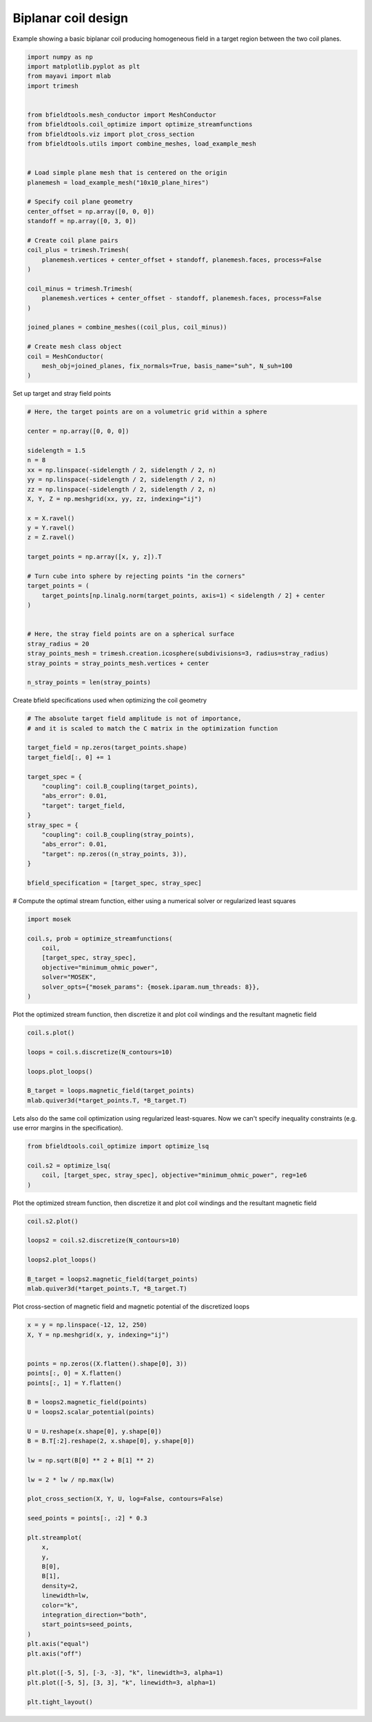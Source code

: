 .. only:: html

    .. note::
        :class: sphx-glr-download-link-note

        Click :ref:`here <sphx_glr_download_auto_examples_coil_design_biplanar_coil_design.py>`     to download the full example code
    .. rst-class:: sphx-glr-example-title

    .. _sphx_glr_auto_examples_coil_design_biplanar_coil_design.py:


Biplanar coil design
====================

Example showing a basic biplanar coil producing homogeneous field in a target
region between the two coil planes.


.. code-block:: default


    import numpy as np
    import matplotlib.pyplot as plt
    from mayavi import mlab
    import trimesh


    from bfieldtools.mesh_conductor import MeshConductor
    from bfieldtools.coil_optimize import optimize_streamfunctions
    from bfieldtools.viz import plot_cross_section
    from bfieldtools.utils import combine_meshes, load_example_mesh


    # Load simple plane mesh that is centered on the origin
    planemesh = load_example_mesh("10x10_plane_hires")

    # Specify coil plane geometry
    center_offset = np.array([0, 0, 0])
    standoff = np.array([0, 3, 0])

    # Create coil plane pairs
    coil_plus = trimesh.Trimesh(
        planemesh.vertices + center_offset + standoff, planemesh.faces, process=False
    )

    coil_minus = trimesh.Trimesh(
        planemesh.vertices + center_offset - standoff, planemesh.faces, process=False
    )

    joined_planes = combine_meshes((coil_plus, coil_minus))

    # Create mesh class object
    coil = MeshConductor(
        mesh_obj=joined_planes, fix_normals=True, basis_name="suh", N_suh=100
    )





.. rst-class:: sphx-glr-script-out

 Out:

 .. code-block:: none

    Calculating surface harmonics expansion...
    Computing the laplacian matrix...
    Computing the mass matrix...




Set up target and stray field points


.. code-block:: default


    # Here, the target points are on a volumetric grid within a sphere

    center = np.array([0, 0, 0])

    sidelength = 1.5
    n = 8
    xx = np.linspace(-sidelength / 2, sidelength / 2, n)
    yy = np.linspace(-sidelength / 2, sidelength / 2, n)
    zz = np.linspace(-sidelength / 2, sidelength / 2, n)
    X, Y, Z = np.meshgrid(xx, yy, zz, indexing="ij")

    x = X.ravel()
    y = Y.ravel()
    z = Z.ravel()

    target_points = np.array([x, y, z]).T

    # Turn cube into sphere by rejecting points "in the corners"
    target_points = (
        target_points[np.linalg.norm(target_points, axis=1) < sidelength / 2] + center
    )


    # Here, the stray field points are on a spherical surface
    stray_radius = 20
    stray_points_mesh = trimesh.creation.icosphere(subdivisions=3, radius=stray_radius)
    stray_points = stray_points_mesh.vertices + center

    n_stray_points = len(stray_points)









Create bfield specifications used when optimizing the coil geometry


.. code-block:: default


    # The absolute target field amplitude is not of importance,
    # and it is scaled to match the C matrix in the optimization function

    target_field = np.zeros(target_points.shape)
    target_field[:, 0] += 1

    target_spec = {
        "coupling": coil.B_coupling(target_points),
        "abs_error": 0.01,
        "target": target_field,
    }
    stray_spec = {
        "coupling": coil.B_coupling(stray_points),
        "abs_error": 0.01,
        "target": np.zeros((n_stray_points, 3)),
    }

    bfield_specification = [target_spec, stray_spec]





.. rst-class:: sphx-glr-script-out

 Out:

 .. code-block:: none

    Computing magnetic field coupling matrix, 3184 vertices by 160 target points... took 0.25 seconds.
    Computing magnetic field coupling matrix, 3184 vertices by 642 target points... took 0.58 seconds.




# Compute the optimal stream function, either using a numerical solver or regularized least squares


.. code-block:: default


    import mosek

    coil.s, prob = optimize_streamfunctions(
        coil,
        [target_spec, stray_spec],
        objective="minimum_ohmic_power",
        solver="MOSEK",
        solver_opts={"mosek_params": {mosek.iparam.num_threads: 8}},
    )






.. rst-class:: sphx-glr-script-out

 Out:

 .. code-block:: none

    Computing the resistance matrix...
    Pre-existing problem not passed, creating...
    Passing parameters to problem...
    Passing problem to solver...
    /home/rzetter/miniconda3/lib/python3.7/site-packages/cvxpy-1.1.0a3-py3.7-linux-x86_64.egg/cvxpy/reductions/solvers/solving_chain.py:170: UserWarning: You are solving a parameterized problem that is not DPP. Because the problem is not DPP, subsequent solves will not be faster than the first one.
      "You are solving a parameterized problem that is not DPP. "


    Problem
      Name                   :                 
      Objective sense        : min             
      Type                   : CONIC (conic optimization problem)
      Constraints            : 4914            
      Cones                  : 1               
      Scalar variables       : 203             
      Matrix variables       : 0               
      Integer variables      : 0               

    Optimizer started.
    Problem
      Name                   :                 
      Objective sense        : min             
      Type                   : CONIC (conic optimization problem)
      Constraints            : 4914            
      Cones                  : 1               
      Scalar variables       : 203             
      Matrix variables       : 0               
      Integer variables      : 0               

    Optimizer  - threads                : 8               
    Optimizer  - solved problem         : the dual        
    Optimizer  - Constraints            : 101
    Optimizer  - Cones                  : 1
    Optimizer  - Scalar variables       : 2728              conic                  : 102             
    Optimizer  - Semi-definite variables: 0                 scalarized             : 0               
    Factor     - setup time             : 0.01              dense det. time        : 0.00            
    Factor     - ML order time          : 0.00              GP order time          : 0.00            
    Factor     - nonzeros before factor : 5151              after factor           : 5151            
    Factor     - dense dim.             : 0                 flops                  : 2.34e+07        
    ITE PFEAS    DFEAS    GFEAS    PRSTATUS   POBJ              DOBJ              MU       TIME  
    0   6.6e+02  1.0e+00  2.0e+00  0.00e+00   0.000000000e+00   -1.000000000e+00  1.0e+00  0.13  
    1   4.0e+02  6.1e-01  1.5e+00  -9.89e-01  1.594051669e-01   -2.054592340e-01  6.1e-01  0.13  
    2   6.0e+01  9.2e-02  5.5e-01  -9.67e-01  2.545804429e+00   9.864151111e+00   9.2e-02  0.14  
    3   1.5e+01  2.2e-02  2.0e-01  -7.26e-01  1.678188103e+01   3.598095730e+01   2.2e-02  0.15  
    4   2.0e+00  3.1e-03  2.4e-02  -1.84e-01  5.170525510e+01   6.677330815e+01   3.1e-03  0.15  
    5   3.6e-01  5.5e-04  1.6e-03  7.63e-01   3.460103709e+01   3.671261595e+01   5.5e-04  0.16  
    6   5.8e-02  8.9e-05  8.8e-05  1.06e+00   1.026293652e+01   1.049940545e+01   8.9e-05  0.17  
    7   2.2e-03  3.4e-06  6.3e-07  1.02e+00   8.659704859e+00   8.667911117e+00   3.4e-06  0.18  
    8   2.9e-04  4.4e-07  3.3e-08  1.00e+00   8.239879259e+00   8.241163522e+00   4.4e-07  0.18  
    9   3.7e-06  5.6e-09  4.3e-11  1.00e+00   8.184650464e+00   8.184664432e+00   5.6e-09  0.20  
    10  1.5e-07  2.4e-10  4.0e-13  1.00e+00   8.184050033e+00   8.184050730e+00   2.4e-10  0.21  
    11  3.1e-08  4.8e-11  3.5e-14  1.00e+00   8.184039085e+00   8.184039228e+00   4.8e-11  0.21  
    12  5.2e-09  8.0e-12  1.9e-15  1.00e+00   8.184038112e+00   8.184038136e+00   8.0e-12  0.22  
    Optimizer terminated. Time: 0.22    


    Interior-point solution summary
      Problem status  : PRIMAL_AND_DUAL_FEASIBLE
      Solution status : OPTIMAL
      Primal.  obj: 8.1840381122e+00    nrm: 2e+01    Viol.  con: 5e-10    var: 0e+00    cones: 0e+00  
      Dual.    obj: 8.1840381364e+00    nrm: 4e+01    Viol.  con: 3e-05    var: 9e-12    cones: 0e+00  




Plot the optimized stream function, then discretize it and plot coil windings and the resultant magnetic field


.. code-block:: default


    coil.s.plot()

    loops = coil.s.discretize(N_contours=10)

    loops.plot_loops()

    B_target = loops.magnetic_field(target_points)
    mlab.quiver3d(*target_points.T, *B_target.T)





.. rst-class:: sphx-glr-horizontal


    *

      .. image:: /auto_examples/coil_design/images/sphx_glr_biplanar_coil_design_001.png
            :class: sphx-glr-multi-img

    *

      .. image:: /auto_examples/coil_design/images/sphx_glr_biplanar_coil_design_002.png
            :class: sphx-glr-multi-img


.. rst-class:: sphx-glr-script-out

 Out:

 .. code-block:: none


    <mayavi.modules.vectors.Vectors object at 0x7f969d373bf0>



Lets also do the same coil optimization using regularized least-squares.
Now we can't specify inequality constraints (e.g. use error margins in the specification).


.. code-block:: default



    from bfieldtools.coil_optimize import optimize_lsq

    coil.s2 = optimize_lsq(
        coil, [target_spec, stray_spec], objective="minimum_ohmic_power", reg=1e6
    )






.. rst-class:: sphx-glr-script-out

 Out:

 .. code-block:: none

    Error tolerances in specification will be ignored when using lsq




Plot the optimized stream function, then discretize it and plot coil windings and the resultant magnetic field


.. code-block:: default


    coil.s2.plot()

    loops2 = coil.s2.discretize(N_contours=10)

    loops2.plot_loops()

    B_target = loops2.magnetic_field(target_points)
    mlab.quiver3d(*target_points.T, *B_target.T)





.. rst-class:: sphx-glr-horizontal


    *

      .. image:: /auto_examples/coil_design/images/sphx_glr_biplanar_coil_design_003.png
            :class: sphx-glr-multi-img

    *

      .. image:: /auto_examples/coil_design/images/sphx_glr_biplanar_coil_design_004.png
            :class: sphx-glr-multi-img


.. rst-class:: sphx-glr-script-out

 Out:

 .. code-block:: none


    <mayavi.modules.vectors.Vectors object at 0x7f969e7e3a70>



Plot cross-section of magnetic field and magnetic potential of the discretized loops


.. code-block:: default


    x = y = np.linspace(-12, 12, 250)
    X, Y = np.meshgrid(x, y, indexing="ij")


    points = np.zeros((X.flatten().shape[0], 3))
    points[:, 0] = X.flatten()
    points[:, 1] = Y.flatten()

    B = loops2.magnetic_field(points)
    U = loops2.scalar_potential(points)

    U = U.reshape(x.shape[0], y.shape[0])
    B = B.T[:2].reshape(2, x.shape[0], y.shape[0])

    lw = np.sqrt(B[0] ** 2 + B[1] ** 2)

    lw = 2 * lw / np.max(lw)

    plot_cross_section(X, Y, U, log=False, contours=False)

    seed_points = points[:, :2] * 0.3

    plt.streamplot(
        x,
        y,
        B[0],
        B[1],
        density=2,
        linewidth=lw,
        color="k",
        integration_direction="both",
        start_points=seed_points,
    )
    plt.axis("equal")
    plt.axis("off")

    plt.plot([-5, 5], [-3, -3], "k", linewidth=3, alpha=1)
    plt.plot([-5, 5], [3, 3], "k", linewidth=3, alpha=1)

    plt.tight_layout()



.. image:: /auto_examples/coil_design/images/sphx_glr_biplanar_coil_design_005.png
    :class: sphx-glr-single-img






.. rst-class:: sphx-glr-timing

   **Total running time of the script:** ( 1 minutes  16.565 seconds)


.. _sphx_glr_download_auto_examples_coil_design_biplanar_coil_design.py:


.. only :: html

 .. container:: sphx-glr-footer
    :class: sphx-glr-footer-example



  .. container:: sphx-glr-download sphx-glr-download-python

     :download:`Download Python source code: biplanar_coil_design.py <biplanar_coil_design.py>`



  .. container:: sphx-glr-download sphx-glr-download-jupyter

     :download:`Download Jupyter notebook: biplanar_coil_design.ipynb <biplanar_coil_design.ipynb>`


.. only:: html

 .. rst-class:: sphx-glr-signature

    `Gallery generated by Sphinx-Gallery <https://sphinx-gallery.github.io>`_
